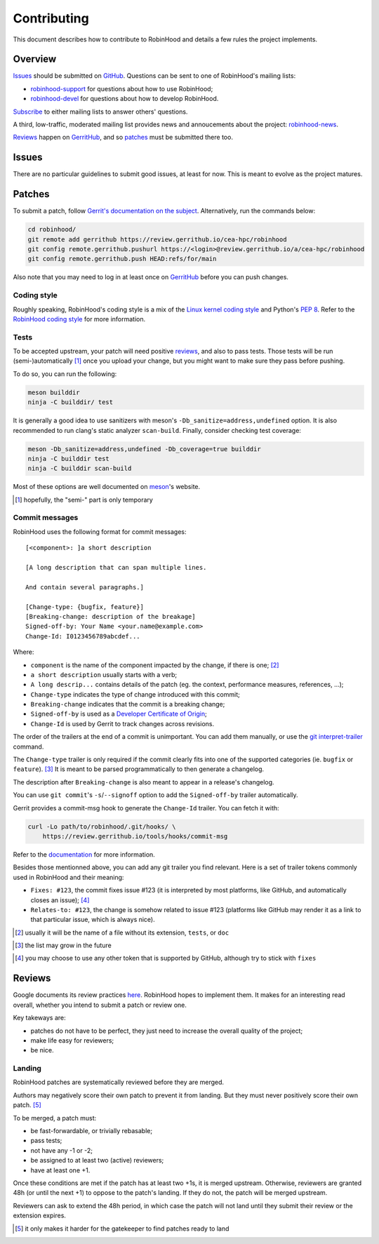 .. This file is part of the RobinHood Project
   Copyright (C) 2020 Commissariat a l'energie atomique et aux energies
                      alternatives

   SPDX-License-Identifer: LGPL-3.0-or-later

############
Contributing
############

This document describes how to contribute to RobinHood and details a few
rules the project implements.

Overview
========

Issues_ should be submitted on GitHub__. Questions can be sent to one of
RobinHood's mailing lists:

- robinhood-support_ for questions about how to use RobinHood;
- robinhood-devel_ for questions about how to develop RobinHood.

Subscribe_ to either mailing lists to answer others' questions.

A third, low-traffic, moderated mailing list provides news and annoucements
about the project: robinhood-news_.

Reviews_ happen on GerritHub_, and so patches_ must be submitted there too.

.. __: https://github.com/cea-hpc/robinhood/issues
.. _subscribe: https://sourceforge.net/p/robinhood/mailman/
.. _robinhood-support: mailto:robinhood-support@lists.sourceforge.net
.. _robinhood-devel: mailto:robinhood-devel@lists.sourceforge.net
.. _robinhood-news: https://sourceforge.net/projects/robinhood/lists/robinhood-news
.. _gerrithub: https://review.gerrithub.io/cea-hpc/robinhood

Issues
======

There are no particular guidelines to submit good issues, at least for now. This
is meant to evolve as the project matures.

Patches
=======

To submit a patch, follow `Gerrit's documentation on the subject`__.
Alternatively, run the commands below:

.. code:: shell

    cd robinhood/
    git remote add gerrithub https://review.gerrithub.io/cea-hpc/robinhood
    git config remote.gerrithub.pushurl https://<login>@review.gerrithub.io/a/cea-hpc/robinhood
    git config remote.gerrithub.push HEAD:refs/for/main

Also note that you may need to log in at least once on GerritHub_ before you can
push changes.

.. __: https://gerrit-review.googlesource.com/Documentation/intro-user.html#upload-change

Coding style
------------

Roughly speaking, RobinHood's coding style is a mix of the `Linux kernel coding
style`_ and Python's `PEP 8`_. Refer to the `RobinHood coding style`_ for more
information.

.. _Linux kernel coding style: https://www.kernel.org/doc/html/latest/process/coding-style.html
.. _PEP 8: https://www.python.org/dev/peps/pep-0008
.. _RobinHood coding style: ./doc/coding-style.rst

Tests
-----

To be accepted upstream, your patch will need positive reviews_, and also to
pass tests. Those tests will be run (semi-)automatically [#]_ once you upload
your change, but you might want to make sure they pass before pushing.

To do so, you can run the following:

.. code:: shell

    meson builddir
    ninja -C builddir/ test

It is generally a good idea to use sanitizers with meson's
``-Db_sanitize=address,undefined`` option. It is also recommended to run clang's
static analyzer ``scan-build``. Finally, consider checking test coverage:

.. code:: shell

    meson -Db_sanitize=address,undefined -Db_coverage=true builddir
    ninja -C builddir test
    ninja -C builddir scan-build

Most of these options are well documented on meson_'s website.

.. [#] hopefully, the "semi-" part is only temporary
.. _meson: https://mesonbuild.com

Commit messages
---------------

RobinHood uses the following format for commit messages::

    [<component>: ]a short description

    [A long description that can span multiple lines.

    And contain several paragraphs.]

    [Change-type: {bugfix, feature}]
    [Breaking-change: description of the breakage]
    Signed-off-by: Your Name <your.name@example.com>
    Change-Id: I0123456789abcdef...

Where:

- ``component`` is the name of the component impacted by the change, if there is
  one; [#]_
- ``a short description`` usually starts with a verb;
- ``A long descrip...`` contains details of the patch (eg. the context,
  performance measures, references, ...);
- ``Change-type`` indicates the type of change introduced with this commit;
- ``Breaking-change`` indicates that the commit is a breaking change;
- ``Signed-off-by`` is used as a `Developer Certificate of Origin`_;
- ``Change-Id`` is used by Gerrit to track changes across revisions.

The order of the trailers at the end of a commit is unimportant. You can add
them manually, or use the `git interpret-trailer`_ command.

The ``Change-type`` trailer is only required if the commit clearly fits into one
of the supported categories (ie. ``bugfix`` or ``feature``). [#]_ It is meant to
be parsed programmatically to then generate a changelog.

The description after ``Breaking-change`` is also meant to appear in a release's
changelog.

You can use ``git commit``'s ``-s``/``--signoff`` option to add the
``Signed-off-by`` trailer automatically.

Gerrit provides a commit-msg hook to generate the ``Change-Id`` trailer. You
can fetch it with:

.. code:: shell

    curl -Lo path/to/robinhood/.git/hooks/ \
        https://review.gerrithub.io/tools/hooks/commit-msg

Refer to the documentation__ for more information.

Besides those mentionned above, you can add any git trailer you find relevant.
Here is a set of trailer tokens commonly used in RobinHood and their meaning:

- ``Fixes: #123``, the commit fixes issue #123 (it is interpreted by most
  platforms, like GitHub, and automatically closes an issue); [#]_
- ``Relates-to: #123``, the change is somehow related to issue #123 (platforms
  like GitHub may render it as a link to that particular issue, which is always
  nice).

.. [#] usually it will be the name of a file without its extension, ``tests``,
       or ``doc``
.. _Developer Certificate of Origin: https://developercertificate.org
.. _git interpret-trailer: https://git-scm.com/docs/git-interpret-trailers
.. [#] the list may grow in the future
.. __: https://gerrit-review.googlesource.com/Documentation/cmd-hook-commit-msg.html
.. [#] you may choose to use any other token that is supported by GitHub,
       although try to stick with ``fixes``

Reviews
=======

Google documents its review practices here__. RobinHood hopes to implement them.
It makes for an interesting read overall, whether you intend to submit a patch
or review one.

Key takeways are:

- patches do not have to be perfect, they just need to increase the overall
  quality of the project;
- make life easy for reviewers;
- be nice.

Landing
-------

RobinHood patches are systematically reviewed before they are merged.

Authors may negatively score their own patch to prevent it from landing. But
they must never positively score their own patch. [#]_

To be merged, a patch must:

- be fast-forwardable, or trivially rebasable;
- pass tests;
- not have any -1 or -2;
- be assigned to at least two (active) reviewers;
- have at least one +1.

Once these conditions are met if the patch has at least two +1s, it is merged
upstream. Otherwise, reviewers are granted 48h (or until the next +1) to oppose
to the patch's landing. If they do not, the patch will be merged upstream.

Reviewers can ask to extend the 48h period, in which case the patch will not
land until they submit their review or the extension expires.

.. __: https://google.github.io/eng-practices/review/
.. [#] it only makes it harder for the gatekeeper to find patches ready to land

